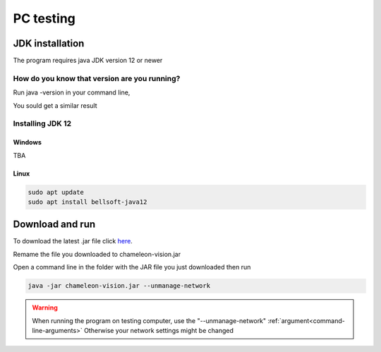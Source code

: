 PC testing
================


JDK installation
-----------------

The program requires java JDK version 12 or newer

How do you know that version are you running?
^^^^^^^^^^^^^^^^^^^^^^^^^^^^^^^^^^^^^^^^^^^^^^

Run java -version in your command line,

You sould get a similar result

.. image:: /images/installation/java-version.png

Installing JDK 12
^^^^^^^^^^^^^^^^^^^
Windows
~~~~~~~~
TBA



Linux
~~~~~~~~~

.. code-block:: guess

	sudo apt update
	sudo apt install bellsoft-java12

Download and run
----------------------------------

To download the latest .jar file click here_.

.. _here: https://sourceforge.net/projects/chameleon-vision/files/latest/download/

Remame the file you downloaded to chameleon-vision.jar

Open a command line in the folder with the JAR file you just downloaded then run

.. code-block:: java

	java -jar chameleon-vision.jar --unmanage-network

.. warning::
	
	When running the program on testing computer, use the "--unmanage-network" :ref:`argument<command-line-arguments>`
	Otherwise your network settings might be changed